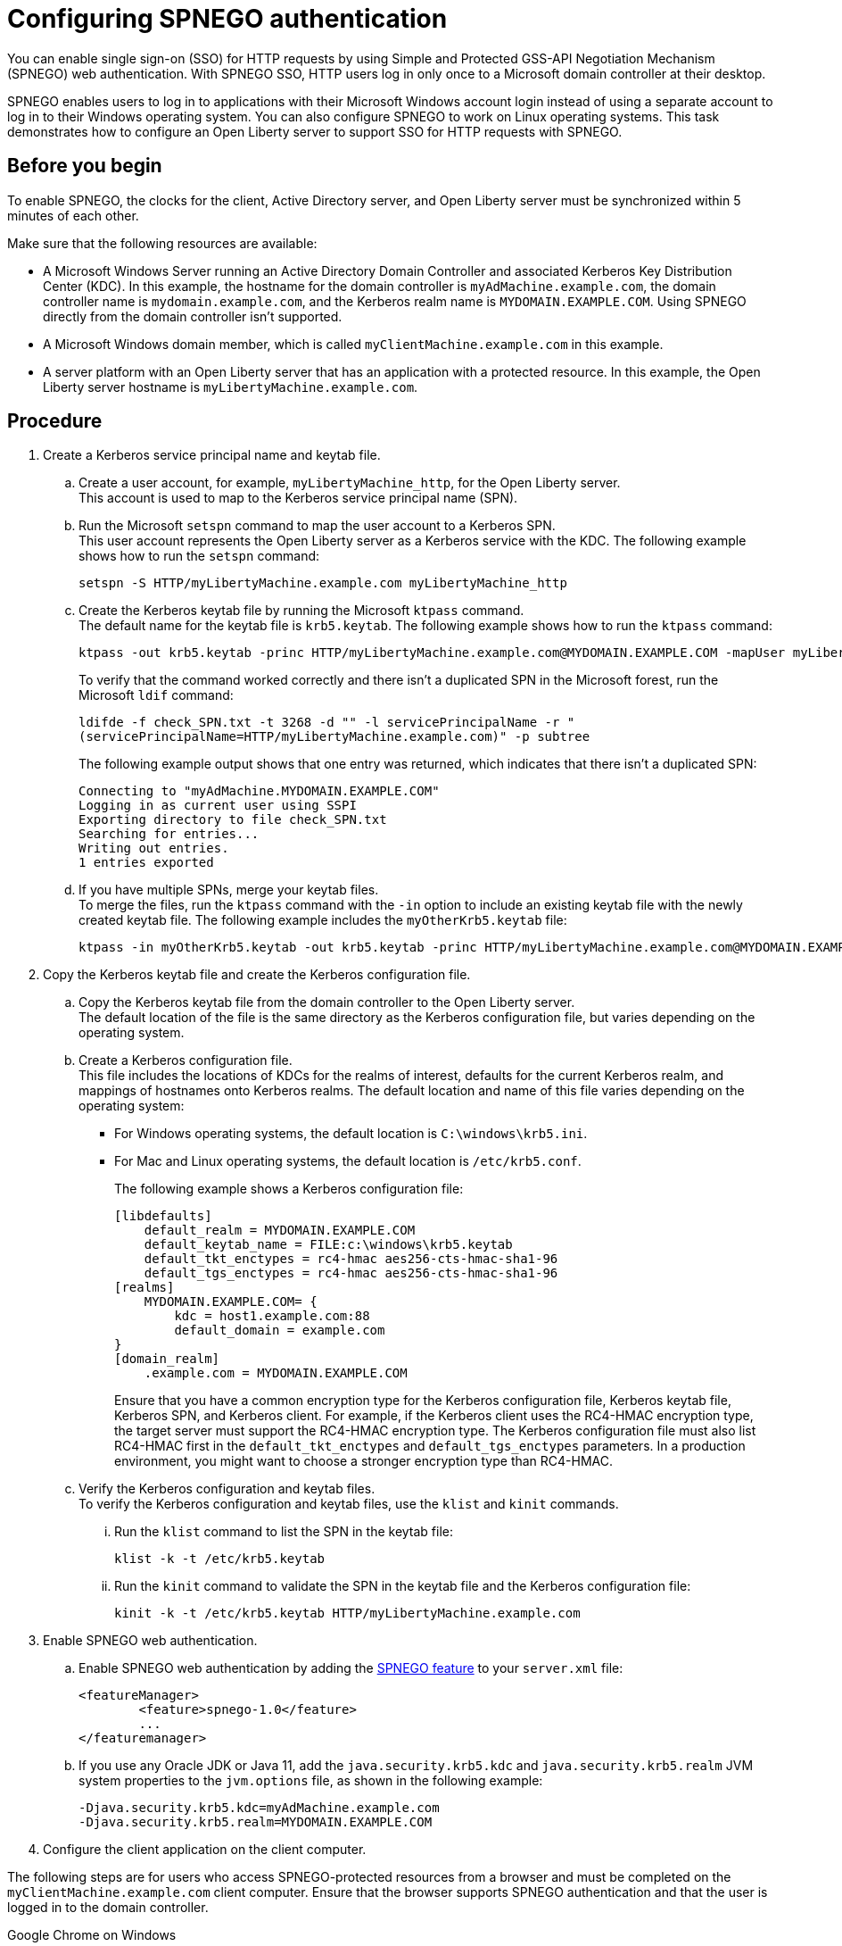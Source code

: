 // Copyright (c) 2020 IBM Corporation and others.
// Licensed under Creative Commons Attribution-NoDerivatives
// 4.0 International (CC BY-ND 4.0)
//   https://creativecommons.org/licenses/by-nd/4.0/
//
// Contributors:
//     IBM Corporation
//
:page-description: You can enable sign-on (SSO) for HTTP requests by using Simple and Protected GSS-API Negotiation Mechanism (SPNEGO) web authentication for Open Liberty. With SPNEGO SSO, HTTP users log in only once to a Microsoft domain controller at their desktop.
:seo-title: Configuring SPNEGO authentication - OpenLiberty.io
:page-layout: general-reference
:page-type: general
= Configuring SPNEGO authentication

You can enable single sign-on (SSO) for HTTP requests by using Simple and Protected GSS-API Negotiation Mechanism (SPNEGO) web authentication.
With SPNEGO SSO, HTTP users log in only once to a Microsoft domain controller at their desktop.

SPNEGO enables users to log in to applications with their Microsoft Windows account login instead of using a separate account to log in to their Windows operating system.
You can also configure SPNEGO to work on Linux operating systems.
This task demonstrates how to configure an Open Liberty server to support SSO for HTTP requests with SPNEGO.

== Before you begin

To enable SPNEGO, the clocks for the client, Active Directory server, and Open Liberty server must be synchronized within 5 minutes of each other.

Make sure that the following resources are available:

* A Microsoft Windows Server running an Active Directory Domain Controller and associated Kerberos Key Distribution Center (KDC). In this example, the hostname for the domain controller is `myAdMachine.example.com`, the domain controller name is `mydomain.example.com`, and the Kerberos realm name is `MYDOMAIN.EXAMPLE.COM`. Using SPNEGO directly from the domain controller isn't supported.
* A Microsoft Windows domain member, which is called `myClientMachine.example.com` in this example.
* A server platform with an Open Liberty server that has an application with a protected resource. In this example, the Open Liberty server hostname is `myLibertyMachine.example.com`.

== Procedure
[start=1]
. Create a Kerberos service principal name and keytab file.

.. Create a user account, for example, `myLibertyMachine_http`, for the Open Liberty server.
{empty} +
This account is used to map to the Kerberos service principal name (SPN).

.. Run the Microsoft `setspn` command to map the user account to a Kerberos SPN.
{empty} +
This user account represents the Open Liberty server as a Kerberos service with the KDC.
The following example shows how to run the `setspn` command:
+
----
setspn -S HTTP/myLibertyMachine.example.com myLibertyMachine_http
----

.. Create the Kerberos keytab file by running the Microsoft `ktpass` command.
{empty} +
The default name for the keytab file is `krb5.keytab`.
The following example shows how to run the `ktpass` command:
+
----
ktpass -out krb5.keytab -princ HTTP/myLibertyMachine.example.com@MYDOMAIN.EXAMPLE.COM -mapUser myLibertyMachine_http -mapOp set -pass <myLibertyMachine_http_password> crypto RC4-HMAC-NT -ptype KRB5_NT_PRINCIPAL
----
+
To verify that the command worked correctly and there isn't a duplicated SPN in the Microsoft forest, run the Microsoft `ldif` command:
+
----
ldifde -f check_SPN.txt -t 3268 -d "" -l servicePrincipalName -r "
(servicePrincipalName=HTTP/myLibertyMachine.example.com)" -p subtree
----
+
The following example output shows that one entry was returned, which indicates that there isn't a duplicated SPN:
+
----
Connecting to "myAdMachine.MYDOMAIN.EXAMPLE.COM"
Logging in as current user using SSPI
Exporting directory to file check_SPN.txt
Searching for entries...
Writing out entries.
1 entries exported
----

.. If you have multiple SPNs, merge your keytab files.
{empty} +
To merge the files, run the `ktpass` command with the `-in` option to include an existing keytab file with the newly created keytab file.
The following example includes the `myOtherKrb5.keytab` file:
+
----
ktpass -in myOtherKrb5.keytab -out krb5.keytab -princ HTTP/myLibertyMachine.example.com@MYDOMAIN.EXAMPLE.COM -mapUser myLibertyMachine_http -mapOp set -pass <myLibertyMachine_http_password> -crypto RC4-HMAC-NT -ptype KRB5_NT_PRINCIPAL
----

[start=2]
. Copy the Kerberos keytab file and create the Kerberos configuration file.

.. Copy the Kerberos keytab file from the domain controller to the Open Liberty server.
{empty} +
The default location of the file is the same directory as the Kerberos configuration file, but varies depending on the operating system.

.. Create a Kerberos configuration file.
{empty} +
This file includes the locations of KDCs for the realms of interest, defaults for the current Kerberos realm, and mappings of hostnames onto Kerberos realms.
The default location and name of this file varies depending on the operating system:
+
* For Windows operating systems, the default location is `C:\windows\krb5.ini`.
* For Mac and Linux operating systems, the default location is `/etc/krb5.conf`.
+
The following example shows a Kerberos configuration file:
+
----
[libdefaults]
    default_realm = MYDOMAIN.EXAMPLE.COM
    default_keytab_name = FILE:c:\windows\krb5.keytab
    default_tkt_enctypes = rc4-hmac aes256-cts-hmac-sha1-96
    default_tgs_enctypes = rc4-hmac aes256-cts-hmac-sha1-96
[realms]
    MYDOMAIN.EXAMPLE.COM= {
        kdc = host1.example.com:88
        default_domain = example.com
}
[domain_realm]
    .example.com = MYDOMAIN.EXAMPLE.COM
----
+
Ensure that you have a common encryption type for the Kerberos configuration file, Kerberos keytab file, Kerberos SPN, and Kerberos client.
For example, if the Kerberos client uses the RC4-HMAC encryption type, the target server must support the RC4-HMAC encryption type.
The Kerberos configuration file must also list RC4-HMAC first in the `default_tkt_enctypes` and `default_tgs_enctypes` parameters.
In a production environment, you might want to choose a stronger encryption type than RC4-HMAC.

.. Verify the Kerberos configuration and keytab files.
{empty} +
To verify the Kerberos configuration and keytab files, use the `klist` and `kinit` commands.
... Run the `klist` command to list the SPN in the keytab file:
+
----
klist -k -t /etc/krb5.keytab
----
... Run the `kinit` command to validate the SPN in the keytab file and the Kerberos configuration file:
+
----
kinit -k -t /etc/krb5.keytab HTTP/myLibertyMachine.example.com
----

[start=3]
. Enable SPNEGO web authentication.

.. Enable SPNEGO web authentication by adding the xref:reference:feature/spnego-1.0.adoc[SPNEGO feature] to your `server.xml` file:
+
[source,xml]
----
<featureManager>
        <feature>spnego-1.0</feature>
        ...
</featuremanager>
----

.. If you use any Oracle JDK or Java 11, add the `java.security.krb5.kdc` and `java.security.krb5.realm` JVM system properties to the `jvm.options` file, as shown in the following example:
+
----
-Djava.security.krb5.kdc=myAdMachine.example.com
-Djava.security.krb5.realm=MYDOMAIN.EXAMPLE.COM
----

[start=4]
4. Configure the client application on the client computer.

The following steps are for users who access SPNEGO-protected resources from a browser and must be completed on the `myClientMachine.example.com` client computer.
Ensure that the browser supports SPNEGO authentication and that the user is logged in to the domain controller.

Google Chrome on Windows

.. Open the Control Panel and click **Internet Options**.
In the window that's displayed, click the **Security** tab.
.. Select the **Local** intranet icon and click **Sites**.
.. Click **Advanced** in the Local intranet window.
.. Complete the **Add this website to the zone** field with the web address of the hostname so that SSO can be enabled for the list of websites that are shown in the websites field.
Close the second Local intranet window.
.. Click **OK**, and close the Local intranet window.
.. In the Internet Options window, click the **Advanced** tab and scroll to **Security** settings. Ensure that the **Enable Integrated Windows Authentication** box is selected.
.. Click **OK**.
Restart Chrome to activate this configuration.

Google Chrome on Mac or Linux

.. Add the `--auth-server-whitelist` parameter to the `google-chrome` command.
For example, to configure SPNEGO for Chrome on Linux, run the following command:
+
----
google-chrome --auth-server-whitelist = "hostname/domain"
----
+
This command runs Chrome and sets the `--auth-server-whitelist` parameter so that SPNEGO can work in the browser.

Microsoft Internet Explorer

.. Log in to the Active Directory domain.
.. In an Internet Explorer window, click **Tools > Internet Options**.
In the window that's displayed, click the **Security** tab.
.. Select the **Local** intranet icon and click **Sites**.
.. Click **Advanced** in the Local intranet window.
.. Complete the **Add this website to the zone** field with the web address of the hostname so that SSO can be enabled for the websites that are shown in the **websites** field.
Close the second Local intranet window.
.. Click **OK**, and close the Local intranet window.
.. In the Internet Options window, click the **Advanced** tab and scroll to **Security** settings. Ensure that the **Enable Integrated Windows Authentication** box is selected.
.. Click **OK**.
Restart Internet Explorer to activate this configuration.

Mozilla Firefox

.. Log in to the Active Directory domain.
.. In the Firefox address field, type `about:config`.
.. In the search box, type `network.n`.
.. Double-click **network.negotiate-auth.trusted-uris**.
This preference lists the sites that are permitted to engage in SPNEGO authentication with the browser.
Enter a comma-delimited list of trusted domains or URLs.
.. If your SPNEGO solution uses credential delegation, double-click **network.negotiate-auth.delegation-uris**.
This preference lists the sites for which the browser can delegate user authorization to the server.
Enter a comma-delimited list of trusted domains or URLs.
.. Click **OK**.
Restart Firefox to activate this configuration.

[start=5]
. Verify that SPNEGO is working.

After you configure SPNEGO authentication, you can deploy applications in your company that users must log in to only once.
To verify that SPNEGO is working, log in to the domain controller and access a protected resource on Open Liberty.
Because you are logged in to the domain controller, you aren't prompted for credentials.
If you aren't logged in to the domain controller and attempt to access a protected resource, you are prompted for credentials.

== See also

xref:single-sign-on.adoc[Single sign-on]
